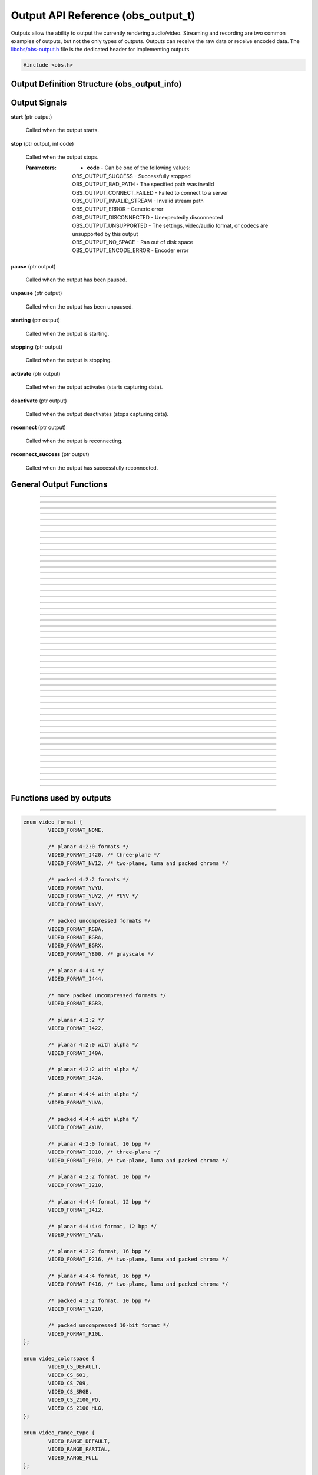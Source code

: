 Output API Reference (obs_output_t)
===================================

Outputs allow the ability to output the currently rendering audio/video.
Streaming and recording are two common examples of outputs, but not the
only types of outputs.  Outputs can receive the raw data or receive
encoded data.  The `libobs/obs-output.h`_ file is the dedicated header
for implementing outputs

.. type:: obs_output_t

   A reference-counted output object.

.. type:: obs_weak_output_t

   A weak reference to an output object.

.. code:: cpp

   #include <obs.h>


Output Definition Structure (obs_output_info)
---------------------------------------------

.. struct:: obs_output_info

   Output definition structure.

.. member:: const char *obs_output_info.id

   Unique string identifier for the source (required).

.. member:: uint32_t obs_output_info.flags

   Output capability flags (required).

   (Author's note: This should be renamed to "capability_flags")

   A bitwise OR combination of one or more of the following values:

   - **OBS_OUTPUT_VIDEO** - Can output video.

   - **OBS_OUTPUT_AUDIO** - Can output audio.

   - **OBS_OUTPUT_AV** - Combines OBS_OUTPUT_VIDEO and OBS_OUTPUT_AUDIO.

   - **OBS_OUTPUT_ENCODED** - Output is encoded.

     When this capability flag is used, the output must have encoders
     assigned to it via the :c:func:`obs_output_set_video_encoder()`
     and/or :c:func:`obs_output_set_audio_encoder()` functions in order
     to be started.

   - **OBS_OUTPUT_SERVICE** - Output requires a service object.

     When this capability flag is used, the output must have a service
     assigned to it via the :c:func:`obs_output_set_service()` function
     in order to be started.

     This is usually used with live streaming outputs that stream to
     specific services.

   - **OBS_OUTPUT_MULTI_TRACK** - Output supports multiple audio tracks.

     When this capability flag is used, specifies that this output
     supports multiple encoded audio tracks simultaneously.

   - **OBS_OUTPUT_CAN_PAUSE** - Output supports pausing.

     When this capability flag is used, the output supports pausing.
     When an output is paused, raw or encoded audio/video data will be
     halted when paused down to the exact point to the closest video
     frame.  Audio data will be correctly truncated down to the exact
     audio sample according to that video frame timing.

   - **OBS_OUTPUT_VIRTUALCAM** - Output is a virtual camera

.. member:: const char *(*obs_output_info.get_name)(void *type_data)

   Get the translated name of the output type.

   :param  type_data:  The type_data variable of this structure
   :return:            The translated name of the output type

.. member:: void *(*obs_output_info.create)(obs_data_t *settings, obs_output_t *output)

   Creates the implementation data for the output.

   :param  settings: Settings to initialize the output with
   :param  output:   Output that this data is associated with
   :return:          The implementation data associated with this output

.. member:: void (*obs_output_info.destroy)(void *data)

   Destroys the implementation data for the output.

.. member:: bool (*obs_output_info.start)(void *data)

   Starts the output.  If needed, this function can spawn a thread,
   return *true* immediately, and then signal for failure later.

   :return: *true* if successful or deferring to a signal to indicate
            failure, *false* on failure to start

.. member:: void (*obs_output_info.stop)(void *data, uint64_t ts)

   Requests an output to stop at a specified time.  The *ts* parameter
   indicates when the stop should occur.  Output will actually stop when
   either the :c:func:`obs_output_end_data_capture()` or
   :c:func:`obs_output_signal_stop()` functions are called.  If *ts* is
   0, an immediate stop was requested.

   :param ts: The timestamp to stop.  If 0, the output should attempt to
              stop immediately rather than wait for any more data to
              process

.. member:: void (*obs_output_info.raw_video)(void *data, struct video_data *frame)

   This is called when the output receives raw video data.  Only applies
   to outputs that are not encoded.

   :param frame: The raw video frame

.. member:: void (*obs_output_info.raw_audio)(void *data, struct audio_data *frames)

   This is called when the output receives raw audio data.  Only applies
   to outputs that are not encoded.

   **This callback must be used with single-track raw outputs.**

   :param frames: The raw audio frames

.. member:: void (*obs_output_info.raw_audio2)(void *data, size_t idx, struct audio_data *frames)

   This is called when the output receives raw audio data.  Only applies
   to outputs that are not encoded.

   **This callback must be used with multi-track raw outputs.**

   :param idx:    The audio track index
   :param frames: The raw audio frames

.. member:: void (*obs_output_info.encoded_packet)(void *data, struct encoder_packet *packet)

   This is called when the output receives encoded video/audio data.
   Only applies to outputs that are encoded.  Packets will always be
   given in monotonic timestamp order.

   :param packet: The video or audio packet.  If NULL, an encoder error
                  occurred, and the output should call
                  :c:func:`obs_output_signal_stop()` with the error code
                  **OBS_OUTPUT_ENCODE_ERROR**.

.. member:: void (*obs_output_info.update)(void *data, obs_data_t *settings)

   Updates the settings for this output.

   (Optional)

   :param settings: New settings for this output

.. member:: void (*obs_output_info.get_defaults)(obs_data_t *settings)
            void (*obs_output_info.get_defaults2)(void *type_data, obs_data_t *settings)

   Sets the default settings for this output.

   (Optional)

   :param  settings:  Default settings.  Call obs_data_set_default*
                      functions on this object to set default setting
                      values

.. member:: obs_properties_t *(*obs_output_info.get_properties)(void *data)
            obs_properties_t *(*obs_output_info.get_properties2)(void *data, void *type_data)

   Gets the property information of this output.

   (Optional)

   :return: The properties of the output

.. member:: void (*obs_output_info.unused1)(void *data)

   This callback is no longer used.

.. member:: uint64_t (*obs_output_info.get_total_bytes)(void *data)

   Returns the number of total bytes processed by this output.

   (Optional)

   :return: Total bytes processed by this output since it started

.. member:: int (*obs_output_info.get_dropped_frames)(void *data)

   Returns the number of dropped frames.

   (Optional)

   :return: Number of dropped frames due to network congestion by this
            output since it started

.. member:: void *obs_output_info.type_data
            void (*obs_output_info.free_type_data)(void *type_data)

   Private data associated with this entry.  Note that this is not the
   same as the implementation data; this is used to differentiate
   between two different types if the same callbacks are used for more
   than one different type.

   (Optional)

.. member:: float (*obs_output_info.get_congestion)(void *data)

   This function is used to indicate how currently congested the output
   is.  Useful for visualizing how much data is backed up on streaming
   outputs.

   (Optional)

   :return: Current congestion value (0.0f..1.0f)

.. member:: int (*obs_output_info.get_connect_time_ms)(void *data)

   This function is used to determine how many milliseconds it took to
   connect to its current server.

   (Optional)

   :return: Milliseconds it took to connect to its current server

.. member:: const char *obs_output_info.encoded_video_codecs
            const char *obs_output_info.encoded_audio_codecs

   This variable specifies which codecs are supported by an encoded
   output, separated by semicolon.

   Required if **OBS_OUTPUT_SERVICE** flag is set, otherwise
   recommended.

.. member:: const char *obs_output_info.protocols

   This variable specifies which protocols are supported by an output,
   separated by semicolon.

   Required only if **OBS_OUTPUT_SERVICE** flag is set.

   .. versionadded:: 29.1

.. _output_signal_handler_reference:

Output Signals
--------------

**start** (ptr output)

   Called when the output starts.

**stop** (ptr output, int code)

   Called when the output stops.

   :Parameters: - **code** - Can be one of the following values:

                  | OBS_OUTPUT_SUCCESS        - Successfully stopped
                  | OBS_OUTPUT_BAD_PATH       - The specified path was invalid
                  | OBS_OUTPUT_CONNECT_FAILED - Failed to connect to a server
                  | OBS_OUTPUT_INVALID_STREAM - Invalid stream path
                  | OBS_OUTPUT_ERROR          - Generic error
                  | OBS_OUTPUT_DISCONNECTED   - Unexpectedly disconnected
                  | OBS_OUTPUT_UNSUPPORTED    - The settings, video/audio format, or codecs are unsupported by this output
                  | OBS_OUTPUT_NO_SPACE       - Ran out of disk space
                  | OBS_OUTPUT_ENCODE_ERROR   - Encoder error

**pause** (ptr output)

   Called when the output has been paused.

**unpause** (ptr output)

   Called when the output has been unpaused.

**starting** (ptr output)

   Called when the output is starting.

**stopping** (ptr output)

   Called when the output is stopping.

**activate** (ptr output)

   Called when the output activates (starts capturing data).

**deactivate** (ptr output)

   Called when the output deactivates (stops capturing data).

**reconnect** (ptr output)

   Called when the output is reconnecting.

**reconnect_success** (ptr output)

   Called when the output has successfully reconnected.

General Output Functions
------------------------

.. function:: void obs_register_output(struct obs_output_info *info)

   Registers an output type.  Typically used in
   :c:func:`obs_module_load()` or in the program's initialization phase.

---------------------

.. function:: const char *obs_output_get_display_name(const char *id)

   Calls the :c:member:`obs_output_info.get_name` callback to get the
   translated display name of an output type.

   :param    id:            The output type string identifier
   :return:                 The translated display name of an output type

---------------------

.. function:: obs_output_t *obs_output_create(const char *id, const char *name, obs_data_t *settings, obs_data_t *hotkey_data)

   Creates an output with the specified settings.

   The "output" context is used for anything related to outputting the
   final video/audio mix (E.g. streaming or recording).  Use
   obs_output_release to release it.

   :param   id:             The output type string identifier
   :param   name:           The desired name of the output.  If this is
                            not unique, it will be made to be unique
   :param   settings:       The settings for the output, or *NULL* if
                            none
   :param   hotkey_data:    Saved hotkey data for the output, or *NULL*
                            if none
   :return:                 A reference to the newly created output, or
                            *NULL* if failed

---------------------

.. function:: obs_output_t *obs_output_get_ref(obs_output_t *output)

   Returns an incremented reference if still valid, otherwise returns
   *NULL*. Release with :c:func:`obs_output_release()`.

---------------------

.. function:: void obs_output_release(obs_output_t *output)

   Releases a reference to an output.  When the last reference is
   released, the output is destroyed.

---------------------

.. function:: obs_weak_output_t *obs_output_get_weak_output(obs_output_t *output)
              obs_output_t *obs_weak_output_get_output(obs_weak_output_t *weak)

   These functions are used to get a weak reference from a strong output
   reference, or a strong output reference from a weak reference.  If
   the output is destroyed, *obs_weak_output_get_output* will return
   *NULL*.

---------------------

.. function:: void obs_weak_output_addref(obs_weak_output_t *weak)
              void obs_weak_output_release(obs_weak_output_t *weak)

   Adds/releases a weak reference to an output.

---------------------

.. function:: bool obs_weak_output_references_output(obs_weak_output_t *weak, obs_output_t *output)

   Compares a weak output reference with an output.

   :return: Whether the weak output reference ties back to the specified output

---------------------

.. function:: const char *obs_output_get_name(const obs_output_t *output)

   :return: The name of the output

---------------------

.. function:: const char *obs_output_get_id(const obs_output_t *output)

   :return: The output's type identifier string

---------------------

.. function:: bool obs_output_start(obs_output_t *output)

   Starts the output.

   :return: *true* if output successfully started, *false* otherwise.  If
            the output failed to start,
            :c:func:`obs_output_get_last_error()` may contain a specific
            error string related to the reason

---------------------

.. function:: void obs_output_stop(obs_output_t *output)

   Requests the output to stop.  The output will wait until all data is
   sent up until the time the call was made, then when the output has
   successfully stopped, it will send the "stop" signal.  See
   :ref:`output_signal_handler_reference` for more information on output
   signals.

---------------------

.. function:: void obs_output_set_delay(obs_output_t *output, uint32_t delay_sec, uint32_t flags)

   Sets the current output delay, in seconds (if the output supports delay)

   If delay is currently active, it will set the delay value, but will not
   affect the current delay, it will only affect the next time the output is
   activated.

   :param delay_sec: Amount to delay the output, in seconds
   :param flags:      | Can be 0 or a combination of one of the following values:
                      | OBS_OUTPUT_DELAY_PRESERVE - On reconnection, start where it left of on reconnection.  Note however that this option will consume extra memory to continually increase delay while waiting to reconnect

---------------------

.. function:: uint32_t obs_output_get_delay(const obs_output_t *output)

   Gets the currently set delay value, in seconds.

---------------------

.. function:: uint32_t obs_output_get_active_delay(const obs_output_t *output)

   If delay is active, gets the currently active delay value, in
   seconds.  The active delay can increase if the
   OBS_OUTPUT_DELAY_PRESERVE flag was set when setting a delay.

---------------------

.. function:: void obs_output_force_stop(obs_output_t *output)

   Attempts to get the output to stop immediately without waiting for
   data to send.

---------------------

.. function:: bool obs_output_active(const obs_output_t *output)

   :return: *true* if the output is currently active, *false* otherwise

---------------------

.. function:: obs_data_t *obs_output_defaults(const char *id)

   :return: An incremented reference to the output's default settings.
            Release with :c:func:`obs_data_release()`.

---------------------

.. function:: obs_properties_t *obs_output_properties(const obs_output_t *output)
              obs_properties_t *obs_get_output_properties(const char *id)

   Use these functions to get the properties of an output or output
   type.  Properties are optionally used (if desired) to automatically
   generate user interface widgets to allow users to update settings.

   :return: The properties list for a specific existing output.  Free
            with :c:func:`obs_properties_destroy()`

---------------------

.. function:: void obs_output_update(obs_output_t *output, obs_data_t *settings)

   Updates the settings for this output context.

---------------------

.. function:: bool obs_output_can_pause(const obs_output_t *output)

   :return: *true* if the output can be paused, *false* otherwise

---------------------

.. function:: bool obs_output_pause(obs_output_t *output, bool pause)

   Pause an output (if supported by the output).

   :return: *true* if the output was paused successfully, *false*
            otherwise

---------------------

.. function:: bool obs_output_paused(const obs_output_t *output)

   :return: *true* if the output is paused, *false* otherwise

---------------------

.. function:: obs_data_t *obs_output_get_settings(const obs_output_t *output)

   :return: An incremented reference to the output's settings. Release with
            :c:func:`obs_data_release()`.

---------------------

.. function:: signal_handler_t *obs_output_get_signal_handler(const obs_output_t *output)

   :return: The signal handler of the output. Should not be manually freed,
            as its lifecycle is managed by libobs.

---------------------

.. function:: proc_handler_t *obs_output_get_proc_handler(const obs_output_t *output)

   :return: The procedure handler of the output. Should not be manually freed,
            as its lifecycle is managed by libobs.

---------------------

.. function:: void obs_output_set_media(obs_output_t *output, video_t *video, audio_t *audio)

   Sets the current video/audio handlers for the output (typically
   :c:func:`obs_get_video()` and :c:func:`obs_get_audio()`).  Only used
   with raw outputs so they can catch the raw video/audio frames.

---------------------

.. function:: video_t *obs_output_video(const obs_output_t *output)
              audio_t *obs_output_audio(const obs_output_t *output)

   Gets the current video/audio handlers for the output.

---------------------

.. function:: void obs_output_set_mixer(obs_output_t *output, size_t mixer_idx)
              size_t obs_output_get_mixer(const obs_output_t *output)

   Sets/gets the current audio mixer for non-encoded outputs.  For
   multi-track outputs, this would be the equivalent of setting the mask
   only for the specified mixer index.

---------------------

.. function:: void obs_output_set_mixers(obs_output_t *output, size_t mixers)
              size_t obs_output_get_mixers(const obs_output_t *output)

   Sets/gets the current audio mixers (via mask) for non-encoded
   multi-track outputs.  If used with single-track outputs, the
   single-track output will use either the first set mixer track in the
   bitmask, or the first track if none is set in the bitmask.

---------------------

.. function:: void obs_output_set_video_encoder(obs_output_t *output, obs_encoder_t *encoder)
              void obs_output_set_audio_encoder(obs_output_t *output, obs_encoder_t *encoder, size_t idx)

   Sets the video/audio encoders for an encoded output.

   :param encoder: The video/audio encoder
   :param idx:     The audio encoder index if the output supports
                   multiple audio streams at once

---------------------

.. function:: obs_encoder_t *obs_output_get_video_encoder(const obs_output_t *output)
              obs_encoder_t *obs_output_get_audio_encoder(const obs_output_t *output, size_t idx)

   Gets the video/audio encoders for an encoded output.

   :param idx:     The audio encoder index if the output supports
                   multiple audio streams at once
   :return:        The video/audio encoder.  The reference is not
                   incremented

---------------------

.. function:: void obs_output_set_service(obs_output_t *output, obs_service_t *service)
              obs_service_t *obs_output_get_service(const obs_output_t *output)

   Sets/gets the service for outputs that require services (such as RTMP
   outputs).  *obs_output_get_service* does not return an incremented
   reference.

---------------------

.. function:: void obs_output_set_reconnect_settings(obs_output_t *output, int retry_count, int retry_sec);

   Sets the auto-reconnect settings for outputs that support it.  The
   retry time will double on each retry to prevent overloading services.

   :param retry_count: Maximum retry count.  Set to 0 to disable
                       reconnecting
   :param retry_sec:   Starting retry wait duration, in seconds

---------------------

.. function:: uint64_t obs_output_get_total_bytes(const obs_output_t *output)

   :return: Total bytes sent/processed

---------------------

.. function:: int obs_output_get_frames_dropped(const obs_output_t *output)

   :return: Number of frames that were dropped due to network congestion

---------------------

.. function:: int obs_output_get_total_frames(const obs_output_t *output)

   :return: Total frames sent/processed

---------------------

.. function:: void obs_output_set_preferred_size(obs_output_t *output, uint32_t width, uint32_t height)

   Sets the preferred scaled resolution for this output.  Set width and height
   to 0 to disable scaling.

   If this output uses an encoder, it will call obs_encoder_set_scaled_size on
   the encoder before the stream is started.  If the encoder is already active,
   then this function will trigger a warning and do nothing.

---------------------

.. function:: uint32_t obs_output_get_width(const obs_output_t *output)
              uint32_t obs_output_get_height(const obs_output_t *output)

   :return: The width/height of the output

---------------------

.. function:: void obs_output_output_caption_text1(obs_output_t *output, const char *text)
              void obs_output_output_caption_text2(obs_output_t *output, const char *text, double display_duration)

   Outputs captions from the specified text input. *text1* is the same as
   *text2*, except that the *display_duration* is hardcoded to 2.0 seconds.

   *display_duration* represents the minimum quantity of time that a given
   caption can be displayed for before moving onto the next caption in the
   queue.

---------------------

.. function:: float obs_output_get_congestion(obs_output_t *output)

   :return: The congestion value.  This value is used to visualize the
            current congestion of a network output.  For example, if
            there is no congestion, the value will be 0.0f, if it's
            fully congested, the value will be 1.0f

---------------------

.. function:: int obs_output_get_connect_time_ms(obs_output_t *output)

   :return: How long the output took to connect to a server, in
            milliseconds

---------------------

.. function:: bool obs_output_reconnecting(const obs_output_t *output)

   :return: *true* if the output is currently reconnecting to a server,
            *false* otherwise

---------------------

.. function:: const char *obs_output_get_supported_video_codecs(const obs_output_t *output)
              const char *obs_get_output_supported_video_codecs(const char *id)
              const char *obs_output_get_supported_audio_codecs(const obs_output_t *output)
              const char *obs_get_output_supported_audio_codecs(const char *id)

   :return: Supported video/audio codecs of an encoded output, separated
            by semicolon

   .. versionadded:: 29.1
      :c:func:`obs_get_output_supported_video_codecs` and
      :c:func:`obs_get_output_supported_audio_codecs`

---------------------

.. function:: uint32_t obs_output_get_flags(const obs_output_t *output)
              uint32_t obs_get_output_flags(const char *id)

   :return: The output capability flags

---------------------

.. function:: const char *obs_output_get_protocols(const obs_output_t *output)

   :return: Supported protocols, separated by semicolon. Always NULL if the
            output is not **OBS_OUTPUT_SERVICE**.

   .. versionadded:: 29.1

---------------------

.. function:: bool obs_is_output_protocol_registered(const char *protocol)

   Check if one of the registered output use the given protocol.

   :return:                 A boolean showing if an output with the given
                            protocol is registered

   .. versionadded:: 29.1

---------------------

.. function:: bool obs_enum_output_protocols(size_t idx, char **protocol)

   Enumerates all registered protocol.

   .. versionadded:: 29.1

---------------------

.. function:: void obs_enum_output_types_with_protocol(const char *protocol, void *data, bool (*enum_cb)(void *data, const char *id))

   Enumerates through a callback all available output types for the given protocol.

   :param protocol: Protocol of the outputs to enumerate
   :param data:     Data passed to the callback
   :param enum_cb:  Callback used when a matching output is found, the id
                    of the output is passed to the callback
   :return:         When all outputs are enumerated or if the callback return *false*

   .. versionadded:: 29.1

---------------------

.. function:: void obs_output_add_packet_callback(obs_output_t *output, void (*packet_cb)(obs_output_t *output,
              struct encoder_packet *pkt, struct encoder_packet_time *pkt_time, void *param), void *param)

   Register a packet callback function for the output. The callback is invoked for each compressed
   packet just before sending to the service. This packet callback mechanism is the preferred method
   for all packet-level processing that is not required to be implemented in libobs. Any reallocation
   of the packet buffer, if necessary, must be done with functions in `libobs\util\bmem.h`, otherwise
   a memory leak may occur. Never use `memset()` to clear the packet buffer, as the buffer data is
   needed for subsequent callback processing.

   :param output:     The output to register the packet_cb() function against
   :param packet_cb:  Function pointer to the callback function
   :param param:      Data passed to the callback
   :return:           When the callback is added

   packet_cb() arguments:
   :param output:     The output associated with the invoked callback function
   :param pkt:        Compressed data packet (audio or video)
   :param pkt_time:   encoder_packet_time structure associated with the data packet
   :param param:      Data passed to the callback

   .. versionadded:: 31.0

---------------------

.. function:: void obs_output_remove_packet_callback(obs_output_t *output, void (*packet_cb)(obs_output_t *output,
              struct encoder_packet *pkt, struct encoder_packet_time *pkt_time, void *param), void *param)

   Remove a packet callback function for the output, that had been previously registered with
   `obs_output_add_packet_callback()`.

   :param output:     The output to remove the packet_cb() function against
   :param packet_cb:  Function pointer to the callback function
   :param param:      Data passed to the callback
   :return:           When the callback is removed

   .. versionadded:: 31.0

Functions used by outputs
-------------------------

.. function:: void obs_output_set_last_error(obs_output_t *output, const char *message)
              const char *obs_output_get_last_error(obs_output_t *output)

   Sets/gets the translated error message that is presented to a user in
   case of disconnection, inability to connect, etc.

---------------------

.. function:: void obs_output_set_video_conversion(obs_output_t *output, const struct video_scale_info *conversion)
              const struct video_scale_info *obs_output_get_video_conversion(obs_output_t *output)

   Optionally sets/gets the video conversion information.  Only used by
   raw outputs.

   .. versionadded:: 29.1
     :c:func:`obs_output_get_video_conversion`

   Relevant data types used with this function:

.. code:: cpp

   enum video_format {
           VIDEO_FORMAT_NONE,

           /* planar 4:2:0 formats */
           VIDEO_FORMAT_I420, /* three-plane */
           VIDEO_FORMAT_NV12, /* two-plane, luma and packed chroma */

           /* packed 4:2:2 formats */
           VIDEO_FORMAT_YVYU,
           VIDEO_FORMAT_YUY2, /* YUYV */
           VIDEO_FORMAT_UYVY,

           /* packed uncompressed formats */
           VIDEO_FORMAT_RGBA,
           VIDEO_FORMAT_BGRA,
           VIDEO_FORMAT_BGRX,
           VIDEO_FORMAT_Y800, /* grayscale */

           /* planar 4:4:4 */
           VIDEO_FORMAT_I444,

           /* more packed uncompressed formats */
           VIDEO_FORMAT_BGR3,

           /* planar 4:2:2 */
           VIDEO_FORMAT_I422,

           /* planar 4:2:0 with alpha */
           VIDEO_FORMAT_I40A,

           /* planar 4:2:2 with alpha */
           VIDEO_FORMAT_I42A,

           /* planar 4:4:4 with alpha */
           VIDEO_FORMAT_YUVA,

           /* packed 4:4:4 with alpha */
           VIDEO_FORMAT_AYUV,

           /* planar 4:2:0 format, 10 bpp */
           VIDEO_FORMAT_I010, /* three-plane */
           VIDEO_FORMAT_P010, /* two-plane, luma and packed chroma */

           /* planar 4:2:2 format, 10 bpp */
           VIDEO_FORMAT_I210,

           /* planar 4:4:4 format, 12 bpp */
           VIDEO_FORMAT_I412,

           /* planar 4:4:4:4 format, 12 bpp */
           VIDEO_FORMAT_YA2L,

           /* planar 4:2:2 format, 16 bpp */
           VIDEO_FORMAT_P216, /* two-plane, luma and packed chroma */

           /* planar 4:4:4 format, 16 bpp */
           VIDEO_FORMAT_P416, /* two-plane, luma and packed chroma */

           /* packed 4:2:2 format, 10 bpp */
           VIDEO_FORMAT_V210,

           /* packed uncompressed 10-bit format */
           VIDEO_FORMAT_R10L,
   };

   enum video_colorspace {
           VIDEO_CS_DEFAULT,
           VIDEO_CS_601,
           VIDEO_CS_709,
           VIDEO_CS_SRGB,
           VIDEO_CS_2100_PQ,
           VIDEO_CS_2100_HLG,
   };

   enum video_range_type {
           VIDEO_RANGE_DEFAULT,
           VIDEO_RANGE_PARTIAL,
           VIDEO_RANGE_FULL
   };

   struct video_scale_info {
           enum video_format     format;
           uint32_t              width;
           uint32_t              height;
           enum video_range_type range;
           enum video_colorspace colorspace;
   };

---------------------

.. function:: void obs_output_set_audio_conversion(obs_output_t *output, const struct audio_convert_info *conversion)

   Optionally sets the audio conversion information.  Only used by raw
   outputs.

   Relevant data types used with this function:

.. code:: cpp

   enum audio_format {
           AUDIO_FORMAT_UNKNOWN,

           AUDIO_FORMAT_U8BIT,
           AUDIO_FORMAT_16BIT,
           AUDIO_FORMAT_32BIT,
           AUDIO_FORMAT_FLOAT,

           AUDIO_FORMAT_U8BIT_PLANAR,
           AUDIO_FORMAT_16BIT_PLANAR,
           AUDIO_FORMAT_32BIT_PLANAR,
           AUDIO_FORMAT_FLOAT_PLANAR,
   };

   enum speaker_layout {
           SPEAKERS_UNKNOWN,
           SPEAKERS_MONO,
           SPEAKERS_STEREO,
           SPEAKERS_2POINT1,
           SPEAKERS_4POINT0,
           SPEAKERS_4POINT1,
           SPEAKERS_5POINT1,
           SPEAKERS_5POINT1_SURROUND,
           SPEAKERS_7POINT1,
           SPEAKERS_7POINT1_SURROUND,
           SPEAKERS_SURROUND,
   };

   struct audio_convert_info {
           uint32_t            samples_per_sec;
           enum audio_format   format;
           enum speaker_layout speakers;
   };

---------------------

.. function:: bool obs_output_can_begin_data_capture(const obs_output_t *output, int flags)

   Determines whether video/audio capture (encoded or raw) is able to
   start.  Call this before initializing any output state to ensure that
   the output can start.

   :param output: The output
   :param flags: Reserved. Set this to 0.
   :return:      *true* if data capture can begin

---------------------

.. function:: bool obs_output_initialize_encoders(obs_output_t *output, int flags)

   Initializes any encoders/services associated with the output.  This
   must be called for encoded outputs before calling
   :c:func:`obs_output_begin_data_capture()`.

   :param output: The output
   :param flags: Reserved. Set this to 0.
   :return:      *true* if successful, *false* otherwise

---------------------

.. function:: bool obs_output_begin_data_capture(obs_output_t *output, int flags)

   Begins data capture from raw media or encoders.  This is typically
   when the output actually activates (starts) internally.  Video/audio
   data will start being sent to the callbacks of the output.

   :param output: The output
   :param flags: Reserved. Set this to 0.
   :return:      *true* if successful, *false* otherwise.  Typically the
                 return value does not need to be checked if
                 :c:func:`obs_output_can_begin_data_capture2()` was
                 called

---------------------

.. function:: void obs_output_end_data_capture(obs_output_t *output)

   Ends data capture of an output.  This is typically when the output
   actually intentionally deactivates (stops).  Video/audio data will
   stop being sent to the callbacks of the output.  The output will
   trigger the "stop" signal with the OBS_OUTPUT_SUCCESS code to
   indicate that the output has stopped successfully.  See
   :ref:`output_signal_handler_reference` for more information on output
   signals.

---------------------

.. function:: void obs_output_signal_stop(obs_output_t *output, int code)

   Ends data capture of an output with an output code, indicating that
   the output stopped unexpectedly.  This is typically used if for
   example the server was disconnected for some reason, or if there was
   an error saving to file.  The output will trigger the "stop" signal
   with the the desired code to indicate that the output has stopped
   successfully.  See :ref:`output_signal_handler_reference` for more
   information on output signals.

   :c:func:`obs_output_set_last_error()` may be used in conjunction with
   these error codes to optionally relay more detailed error information
   to the user

   :param code: | Can be one of the following values:
                | OBS_OUTPUT_SUCCESS        - Successfully stopped
                | OBS_OUTPUT_BAD_PATH       - The specified path was invalid
                | OBS_OUTPUT_CONNECT_FAILED - Failed to connect to a server
                | OBS_OUTPUT_INVALID_STREAM - Invalid stream path
                | OBS_OUTPUT_ERROR          - Generic error
                | OBS_OUTPUT_DISCONNECTED   - Unexpectedly disconnected
                | OBS_OUTPUT_UNSUPPORTED    - The settings, video/audio format, or codecs are unsupported by this output
                | OBS_OUTPUT_NO_SPACE       - Ran out of disk space

---------------------

.. function:: uint64_t obs_output_get_pause_offset(obs_output_t *output)

   Returns the current pause offset of the output.  Used with raw
   outputs to calculate system timestamps when using calculated
   timestamps (see FFmpeg output for an example).

.. ---------------------------------------------------------------------------

.. _libobs/obs-output.h: https://github.com/obsproject/obs-studio/blob/master/libobs/obs-output.h
